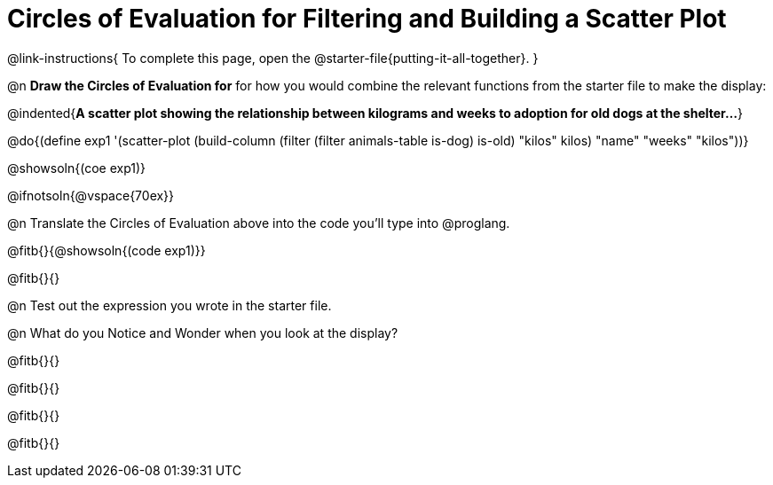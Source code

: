 = Circles of Evaluation for Filtering and Building a Scatter Plot


@link-instructions{
To complete this page, open the @starter-file{putting-it-all-together}.
}

@n *Draw the Circles of Evaluation for* for how you would combine the relevant functions from the starter file to make the display:

@indented{*A scatter plot showing the relationship between kilograms and weeks to adoption for old dogs at the shelter...*}

@do{(define exp1 '(scatter-plot (build-column (filter (filter animals-table is-dog) is-old) "kilos" kilos) "name" "weeks" "kilos"))}

@showsoln{(coe exp1)}

@ifnotsoln{@vspace{70ex}}

@n Translate the Circles of Evaluation above into the code you'll type into @proglang.

@fitb{}{@showsoln{(code exp1)}}

@fitb{}{}

@n Test out the expression you wrote in the starter file.

@n What do you Notice and Wonder when you look at the display?

@fitb{}{}

@fitb{}{} 

@fitb{}{}

@fitb{}{} 
